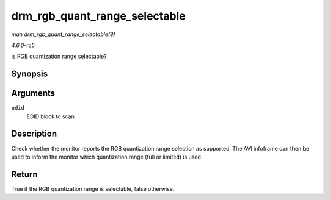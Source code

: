 .. -*- coding: utf-8; mode: rst -*-

.. _API-drm-rgb-quant-range-selectable:

==============================
drm_rgb_quant_range_selectable
==============================

*man drm_rgb_quant_range_selectable(9)*

*4.6.0-rc5*

is RGB quantization range selectable?


Synopsis
========

.. c:function:: bool drm_rgb_quant_range_selectable( struct edid * edid )

Arguments
=========

``edid``
    EDID block to scan


Description
===========

Check whether the monitor reports the RGB quantization range selection
as supported. The AVI infoframe can then be used to inform the monitor
which quantization range (full or limited) is used.


Return
======

True if the RGB quantization range is selectable, false otherwise.


.. ------------------------------------------------------------------------------
.. This file was automatically converted from DocBook-XML with the dbxml
.. library (https://github.com/return42/sphkerneldoc). The origin XML comes
.. from the linux kernel, refer to:
..
.. * https://github.com/torvalds/linux/tree/master/Documentation/DocBook
.. ------------------------------------------------------------------------------
